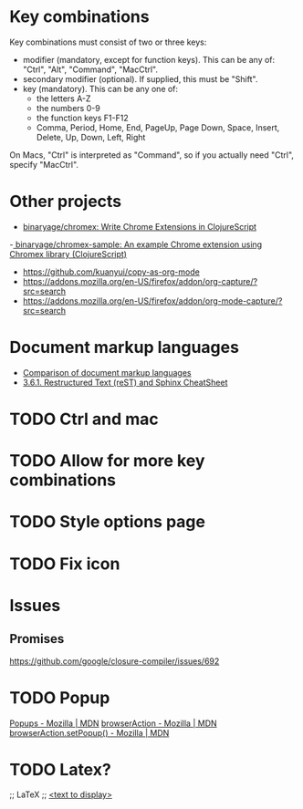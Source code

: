 * Key combinations
Key combinations must consist of two or three keys:

 - modifier (mandatory, except for function keys). This can be any of: "Ctrl", "Alt", "Command", "MacCtrl".
 - secondary modifier (optional). If supplied, this must be "Shift".
 - key (mandatory). This can be any one of:
   - the letters A-Z
   - the numbers 0-9
   - the function keys F1-F12
   - Comma, Period, Home, End, PageUp, Page Down, Space, Insert, Delete, Up, Down, Left, Right

On Macs, "Ctrl" is interpreted as "Command", so if you actually need "Ctrl", specify "MacCtrl".
* Other projects
  - [[https://github.com/binaryage/chromex][binaryage/chromex: Write Chrome Extensions in ClojureScript]]
  -[[https://github.com/binaryage/chromex-sample][ binaryage/chromex-sample:  An example Chrome extension using Chromex library (ClojureScript)]]
  - https://github.com/kuanyui/copy-as-org-mode
  - https://addons.mozilla.org/en-US/firefox/addon/org-capture/?src=search
  - https://addons.mozilla.org/en-US/firefox/addon/org-mode-capture/?src=search
* Document markup languages
  - [[https://en.wikipedia.org/wiki/Comparison_of_document_markup_languages][Comparison of document markup languages]]
  - [[http://openalea.gforge.inria.fr/doc/openalea/doc/_build/html/source/sphinx/rest_syntax.html#internal-and-external-links][3.6.1. Restructured Text (reST) and Sphinx CheatSheet]]
* TODO Ctrl and mac
* TODO Allow for more key combinations
* TODO Style options page
* TODO Fix icon
* Issues
** Promises
   https://github.com/google/closure-compiler/issues/692
* TODO Popup
[[https://developer.mozilla.org/en-US/Add-ons/WebExtensions/user_interface/Popups][Popups - Mozilla | MDN]]
[[https://developer.mozilla.org/en-US/Add-ons/WebExtensions/API/browserAction][browserAction - Mozilla | MDN]]
[[https://developer.mozilla.org/en-US/Add-ons/WebExtensions/API/browserAction/setPopup][browserAction.setPopup() - Mozilla | MDN]]

* TODO Latex?
;; LaTeX
;; \href{<url>}{<text to display>}
